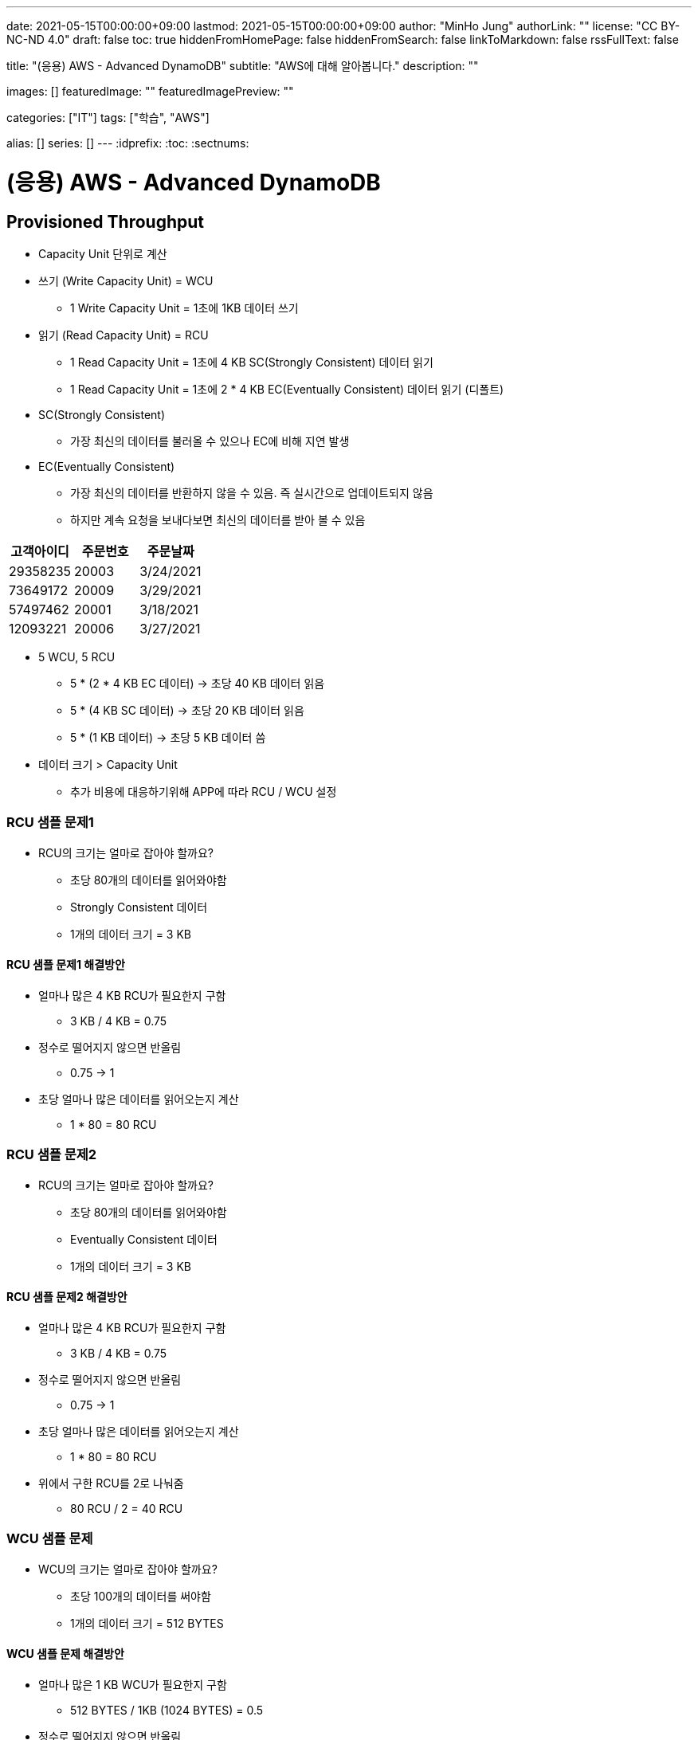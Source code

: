 ---
date: 2021-05-15T00:00:00+09:00
lastmod: 2021-05-15T00:00:00+09:00
author: "MinHo Jung"
authorLink: ""
license: "CC BY-NC-ND 4.0"
draft: false
toc: true
hiddenFromHomePage: false
hiddenFromSearch: false
linkToMarkdown: false
rssFullText: false

title: "(응용) AWS - Advanced DynamoDB"
subtitle: "AWS에 대해 알아봅니다."
description: ""

images: []
featuredImage: ""
featuredImagePreview: ""

categories: ["IT"]
tags: ["학습", "AWS"]

alias: []
series: []
---
:idprefix:
:toc:
:sectnums:


= (응용) AWS - Advanced DynamoDB

== Provisioned Throughput
- Capacity Unit 단위로 계산
- 쓰기 (Write Capacity Unit) = WCU
 * 1 Write Capacity Unit = 1초에 1KB 데이터 쓰기
- 읽기 (Read Capacity Unit) = RCU
 * 1 Read Capacity Unit = 1초에 4 KB SC(Strongly Consistent) 데이터 읽기
 * 1 Read Capacity Unit = 1초에 2 * 4 KB EC(Eventually Consistent) 데이터 읽기 (디폴트)
- SC(Strongly Consistent)
 * 가장 최신의 데이터를 불러올 수 있으나 EC에 비해 지연 발생
- EC(Eventually Consistent)
 * 가장 최신의 데이터를 반환하지 않을 수 있음. 즉 실시간으로 업데이트되지 않음
 * 하지만 계속 요청을 보내다보면 최신의 데이터를 받아 볼 수 있음

[%header, cols = 3*]
|===
|고객아이디|주문번호|주문날짜
|29358235|20003|3/24/2021
|73649172|20009|3/29/2021
|57497462|20001|3/18/2021
|12093221|20006|3/27/2021
|===

- 5 WCU, 5 RCU
 * 5 * (2 * 4 KB EC 데이터) -> 초당 40 KB 데이터 읽음
 * 5 * (4 KB SC 데이터) -> 초당 20 KB 데이터 읽음
 * 5 * (1 KB 데이터) -> 초당 5 KB 데이터 씀

- 데이터 크기 > Capacity Unit
 * 추가 비용에 대응하기위해 APP에 따라 RCU / WCU 설정

=== RCU 샘플 문제1
- RCU의 크기는 얼마로 잡아야 할까요?
 * 초당 80개의 데이터를 읽어와야함
 * Strongly Consistent 데이터
 * 1개의 데이터 크기 = 3 KB

==== RCU 샘플 문제1 해결방안
- 얼마나 많은 4 KB RCU가 필요한지 구함
 * 3 KB / 4 KB = 0.75
- 정수로 떨어지지 않으면 반올림
 * 0.75 -> 1
- 초당 얼마나 많은 데이터를 읽어오는지 계산
 * 1 * 80 = 80 RCU

=== RCU 샘플 문제2
- RCU의 크기는 얼마로 잡아야 할까요?
 * 초당 80개의 데이터를 읽어와야함
 * Eventually Consistent 데이터
 * 1개의 데이터 크기 = 3 KB

==== RCU 샘플 문제2 해결방안
- 얼마나 많은 4 KB RCU가 필요한지 구함
 * 3 KB / 4 KB = 0.75
- 정수로 떨어지지 않으면 반올림
 * 0.75 -> 1
- 초당 얼마나 많은 데이터를 읽어오는지 계산
 * 1 * 80 = 80 RCU
- 위에서 구한 RCU를 2로 나눠줌
 * 80 RCU / 2 = 40 RCU

=== WCU 샘플 문제
- WCU의 크기는 얼마로 잡아야 할까요?
 * 초당 100개의 데이터를 써야함
 * 1개의 데이터 크기 = 512 BYTES

==== WCU 샘플 문제 해결방안
- 얼마나 많은 1 KB WCU가 필요한지 구함
 * 512 BYTES / 1KB (1024 BYTES) = 0.5
- 정수로 떨어지지 않으면 반올림
 * 0.5 -> 1
- 초당 얼마나 많은 데이터를 읽어오는지 계산
 * 1 * 100 = 80 WCU


== Access Control
- AWS IAM
 * Users
 * IAM 역할
 * Groups
 ** 역할과 그룹에 따라 유저들은 전혀 다른 권한을 가질 수 있음
 *** 테이블 생성, 데이터 삽입 & 수정 & 삭제 등
 * 테이블 별로 유저 권한 필터링 -> IAM Conditions
 ** IAM Conditions : 파티션키 == 유저 아이디 일때만 데이터 읽기 권한 부여

----
“Sid” : “AllowAccessToOnlyItemsMatchingUserID”,
    “Effect” : “Allow”,
    “Action” : [
                “dynamodb:GetItem”,
                “dynamodb:PutItem”,
                “dynamodb:UpdateItem”
                ],
    “Resource” : [ “arn:aws:dynamodb:ap-northeast-2:123456789012:table/HighScores” ],
    “Condition” : {
        “ForAllValues:StringEquals” : {
            “dynamodb:LeadingKeys” : [
                “${www.minho.com:user_id}”
            ],
        ....
        ...
----

== TTL(Time To Live)
- 데이터 유효기간을 설정하는것
 * 불필요하거나 일시적인 데이터(Session, Event Log) 삭제
 * 테이블 청소로 인하여 데이터 유지 비용 절감

[%header, cols=5]
|====
|유저아이디|세션아이디|세션생성시간|TTL|세션데이터
|84724|657381|1544031271|1544038471|...
|26495|758293|1544013196|1544020396|...
|92742|782938|1544008931|1544018723|...
|====

- 세션생성시간/TTL -> Epoch Time / Unix Time
 * 1970년 1월 1일 오전 12시 기준, 얼마나 많은 초(seconds)가 지났는지 알려줌
 * (TTL - 세션생성시간) 이 0보다 작을 시 삭제 또는 필터


== Provisioned Throughput Exceeded & Exponential Backoff
=== Provisioned Throughput Exceeded
예외 Exception의 한 종류

- PTE Exception
 * 너무 많은 읽기/쓰기 요청 발생시 일어남
 * 수용할 수 있는 최대치를 넘겼을 때
- AWS SDK
 * 요청을 성공적으로 처리할 때까지 계속 전송
 ** 그렇지 않다면 DynamoDB 설정에 들어가서 요청 프리퀀시를 조정
 ** 동시에 들어오는 요청의 갯수를 줄여 DynamoDB에 요청을 보내는데 있어 부하를 줄이는 방법도 있음
- No AWS SDK
 * Exponential Backoff

- 많은 네트워크 요청이 발생함에 따라 서버에 지연이 발생할 수 있고 나아가 요청이 실패할 수 있음
 * 예) 수강신청 등
 ** Swich, DNS, ELB 고통받음..

=== Exponential Backoff
요청이 실패할 때마다 기다리는 시간을 늘려주는 것

- 요청 -> 요청실패 -> 50ms -> 요청 재시도 -> 요청실패 -> 100ms -> 요청 재시도 -> 성공
 * 요청이 실패할 수록 대기시간을 늘려줌으로써 서버부하 및 병목현상을 줄여줌
